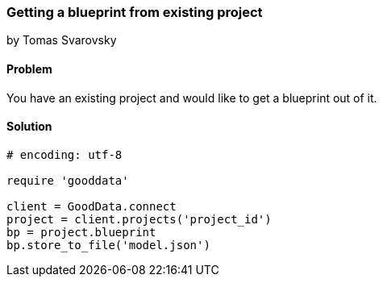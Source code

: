 === Getting a blueprint from existing project
by Tomas Svarovsky

==== Problem
You have an existing project and would like to get a blueprint out of it.

==== Solution

[source,ruby]
----
# encoding: utf-8

require 'gooddata'

client = GoodData.connect
project = client.projects('project_id')
bp = project.blueprint
bp.store_to_file('model.json')

----